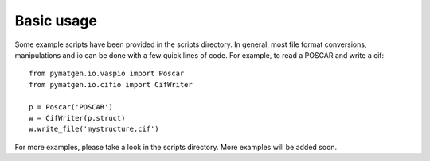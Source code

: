 Basic usage
===========

Some example scripts have been provided in the scripts directory. In general, most file format conversions, manipulations and io can be done with a few quick lines of code. For example, to read a POSCAR and write a cif:

::

   from pymatgen.io.vaspio import Poscar
   from pymatgen.io.cifio import CifWriter

   p = Poscar('POSCAR')
   w = CifWriter(p.struct)
   w.write_file('mystructure.cif')

For more examples, please take a look in the scripts directory. More examples will be added soon.